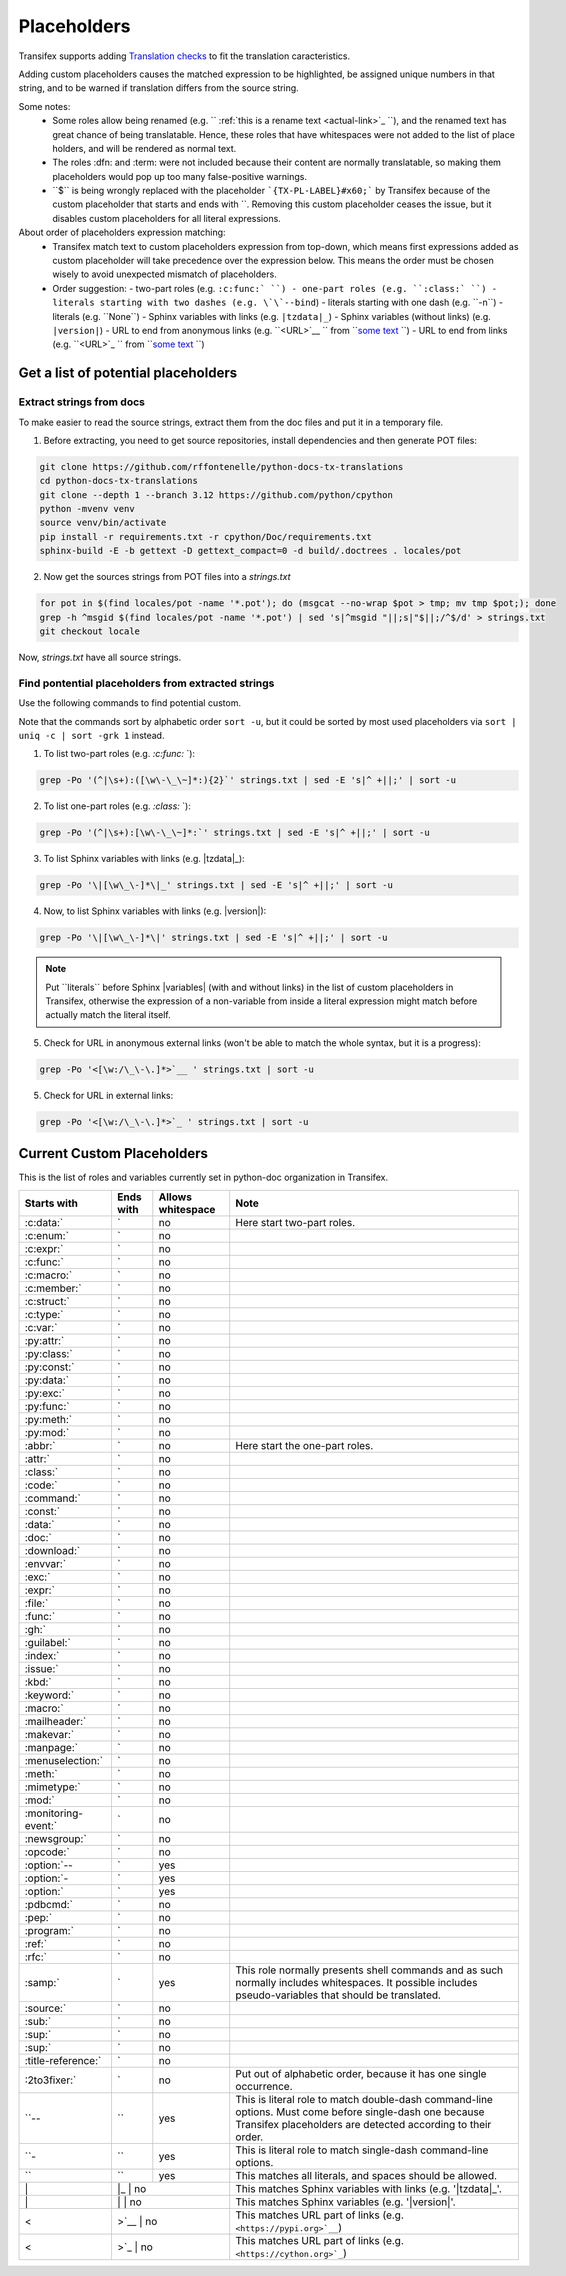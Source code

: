 ============
Placeholders
============


Transifex supports adding
`Translation checks <https://help.transifex.com/en/articles/6241794-setting-translation-checks#h_317a8b70f5>`_
to fit the translation caracteristics.

Adding custom placeholders causes the matched expression to be highlighted, be assigned unique numbers in that string,
and to be warned if translation differs from the source string.

Some notes:
    - Some roles allow being renamed (e.g. `` :ref:`this is a rename text <actual-link>`_ ``), and the renamed text
      has great chance of being translatable. Hence, these roles that have whitespaces were not added to the list
      of place holders, and will be rendered as normal text.
    - The roles :dfn: and :term: were not included because their content are normally translatable, so making them
      placeholders would pop up too many false-positive warnings.
    - \``$\`` is being wrongly replaced with the placeholder ```{TX-PL-LABEL}#x60;``` by Transifex because of the 
      custom placeholder that starts and ends with \``. Removing this custom placeholder ceases the issue, but it
      disables custom placeholders for all literal expressions.

About order of placeholders expression matching:
    - Transifex match text to custom placeholders expression from top-down, which means first expressions added as
      custom placeholder will take precedence over the expression below. This means the order must be chosen wisely
      to avoid unexpected mismatch of placeholders.
    - Order suggestion:
      - two-part roles (e.g. ``:c:func:` ``)
      - one-part roles (e.g. ``:class:` ``)
      - literals starting with two dashes (e.g. \`\`--bind``)
      - literals starting with one dash (e.g. \`\`-n``)
      - literals (e.g. \`\`None``)
      - Sphinx variables with links (e.g. ``|tzdata|_``)
      - Sphinx variables (without links) (e.g. ``|version|``)
      - URL to end from anonymous links (e.g. ``<URL>`__ `` from ```some text <URL>`__ ``)
      - URL to end from links (e.g. ``<URL>`_ `` from ```some text <URL>`_ ``)


Get a list of potential placeholders
------------------------------------

Extract strings from docs
~~~~~~~~~~~~~~~~~~~~~~~~~

To make easier to read the source strings, extract them from the doc files and put it in a temporary file.

1. Before extracting, you need to get source repositories, install dependencies and then generate POT files:

.. code-block:: shell

   git clone https://github.com/rffontenelle/python-docs-tx-translations
   cd python-docs-tx-translations
   git clone --depth 1 --branch 3.12 https://github.com/python/cpython
   python -mvenv venv
   source venv/bin/activate
   pip install -r requirements.txt -r cpython/Doc/requirements.txt
   sphinx-build -E -b gettext -D gettext_compact=0 -d build/.doctrees . locales/pot

2. Now get the sources strings from POT files into a *strings.txt*

.. code-block:: shell

   for pot in $(find locales/pot -name '*.pot'); do (msgcat --no-wrap $pot > tmp; mv tmp $pot;); done
   grep -h ^msgid $(find locales/pot -name '*.pot') | sed 's|^msgid "||;s|"$||;/^$/d' > strings.txt
   git checkout locale

Now, *strings.txt* have all source strings.

Find pontential placeholders from extracted strings
~~~~~~~~~~~~~~~~~~~~~~~~~~~~~~~~~~~~~~~~~~~~~~~~~~~

Use the following commands to find potential custom.

Note that the commands sort by alphabetic order ``sort -u``, but it could be sorted by most used placeholders via ``sort | uniq -c | sort -grk 1`` instead.

1. To list two-part roles (e.g. `:c:func:` `)::

.. code-block:: shell
   
   grep -Po '(^|\s+):([\w\-\_\~]*:){2}`' strings.txt | sed -E 's|^ +||;' | sort -u

2. To list one-part roles (e.g. `:class:` `):

.. code-block:: shell

   grep -Po '(^|\s+):[\w\-\_\~]*:`' strings.txt | sed -E 's|^ +||;' | sort -u

3. To list Sphinx variables with links (e.g. \|tzdata\|_):

.. code-block:: shell

   grep -Po '\|[\w\_\-]*\|_' strings.txt | sed -E 's|^ +||;' | sort -u

4. Now, to list Sphinx variables with links (e.g. \|version\|):

.. code-block:: shell

   grep -Po '\|[\w\_\-]*\|' strings.txt | sed -E 's|^ +||;' | sort -u

.. note::

  Put \`\`literals\`\` before Sphinx \|variables| (with and without links) in the list of custom placeholders in Transifex, otherwise the expression of a non-variable from inside a literal expression might match before actually match the literal itself.

5. Check for URL in anonymous external links (won't be able to match the whole syntax, but it is a progress):

.. code-block:: shell

   grep -Po '<[\w:/\_\-\.]*>`__ ' strings.txt | sort -u

5. Check for URL in external links:

.. code-block:: shell

   grep -Po '<[\w:/\_\-\.]*>`_ ' strings.txt | sort -u

Current Custom Placeholders
---------------------------

This is the list of roles and variables currently set in python-doc organization in Transifex.

+-----------------------+--------------+---------------------+--------------------------------------------------------------------+
| Starts with           | Ends with    | Allows whitespace   | Note                                                               |
+=======================+==============+=====================+====================================================================+
| :c:data:`             | `            | no                  | Here start two-part roles.                                         |
+-----------------------+--------------+---------------------+--------------------------------------------------------------------+
| :c:enum:`             | `            | no                  |                                                                    |
+-----------------------+--------------+---------------------+--------------------------------------------------------------------+
| :c:expr:`             | `            | no                  |                                                                    |
+-----------------------+--------------+---------------------+--------------------------------------------------------------------+
| :c:func:`             | `            | no                  |                                                                    |
+-----------------------+--------------+---------------------+--------------------------------------------------------------------+
| :c:macro:`            | `            | no                  |                                                                    |
+-----------------------+--------------+---------------------+--------------------------------------------------------------------+
| :c:member:`           | `            | no                  |                                                                    |
+-----------------------+--------------+---------------------+--------------------------------------------------------------------+
| :c:struct:`           | `            | no                  |                                                                    |
+-----------------------+--------------+---------------------+--------------------------------------------------------------------+
| :c:type:`             | `            | no                  |                                                                    |
+-----------------------+--------------+---------------------+--------------------------------------------------------------------+
| :c:var:`              | `            | no                  |                                                                    |
+-----------------------+--------------+---------------------+--------------------------------------------------------------------+
| :py:attr:`            | `            | no                  |                                                                    |
+-----------------------+--------------+---------------------+--------------------------------------------------------------------+
| :py:class:`           | `            | no                  |                                                                    |
+-----------------------+--------------+---------------------+--------------------------------------------------------------------+
| :py:const:`           | `            | no                  |                                                                    |
+-----------------------+--------------+---------------------+--------------------------------------------------------------------+
| :py:data:`            | `            | no                  |                                                                    |
+-----------------------+--------------+---------------------+--------------------------------------------------------------------+
| :py:exc:`             | `            | no                  |                                                                    |
+-----------------------+--------------+---------------------+--------------------------------------------------------------------+
| :py:func:`            | `            | no                  |                                                                    |
+-----------------------+--------------+---------------------+--------------------------------------------------------------------+
| :py:meth:`            | `            | no                  |                                                                    |
+-----------------------+--------------+---------------------+--------------------------------------------------------------------+
| :py:mod:`             | `            | no                  |                                                                    |
+-----------------------+--------------+---------------------+--------------------------------------------------------------------+
| :abbr:`               | `            | no                  | Here start the one-part roles.                                     |
+-----------------------+--------------+---------------------+--------------------------------------------------------------------+
| :attr:`               | `            | no                  |                                                                    |
+-----------------------+--------------+---------------------+--------------------------------------------------------------------+
| :class:`              | `            | no                  |                                                                    |
+-----------------------+--------------+---------------------+--------------------------------------------------------------------+
| :code:`               | `            | no                  |                                                                    |
+-----------------------+--------------+---------------------+--------------------------------------------------------------------+
| :command:`            | `            | no                  |                                                                    |
+-----------------------+--------------+---------------------+--------------------------------------------------------------------+
| :const:`              | `            | no                  |                                                                    |
+-----------------------+--------------+---------------------+--------------------------------------------------------------------+
| :data:`               | `            | no                  |                                                                    |
+-----------------------+--------------+---------------------+--------------------------------------------------------------------+
| :doc:`                | `            | no                  |                                                                    |
+-----------------------+--------------+---------------------+--------------------------------------------------------------------+
| :download:`           | `            | no                  |                                                                    |
+-----------------------+--------------+---------------------+--------------------------------------------------------------------+
| :envvar:`             | `            | no                  |                                                                    |
+-----------------------+--------------+---------------------+--------------------------------------------------------------------+
| :exc:`                | `            | no                  |                                                                    |
+-----------------------+--------------+---------------------+--------------------------------------------------------------------+
| :expr:`               | `            | no                  |                                                                    |
+-----------------------+--------------+---------------------+--------------------------------------------------------------------+
| :file:`               | `            | no                  |                                                                    |
+-----------------------+--------------+---------------------+--------------------------------------------------------------------+
| :func:`               | `            | no                  |                                                                    |
+-----------------------+--------------+---------------------+--------------------------------------------------------------------+
| :gh:`                 | `            | no                  |                                                                    |
+-----------------------+--------------+---------------------+--------------------------------------------------------------------+
| :guilabel:`           | `            | no                  |                                                                    |
+-----------------------+--------------+---------------------+--------------------------------------------------------------------+
| :index:`              | `            | no                  |                                                                    |
+-----------------------+--------------+---------------------+--------------------------------------------------------------------+
| :issue:`              | `            | no                  |                                                                    |
+-----------------------+--------------+---------------------+--------------------------------------------------------------------+
| :kbd:`                | `            | no                  |                                                                    |
+-----------------------+--------------+---------------------+--------------------------------------------------------------------+
| :keyword:`            | `            | no                  |                                                                    |
+-----------------------+--------------+---------------------+--------------------------------------------------------------------+
| :macro:`              | `            | no                  |                                                                    |
+-----------------------+--------------+---------------------+--------------------------------------------------------------------+
| :mailheader:`         | `            | no                  |                                                                    |
+-----------------------+--------------+---------------------+--------------------------------------------------------------------+
| :makevar:`            | `            | no                  |                                                                    |
+-----------------------+--------------+---------------------+--------------------------------------------------------------------+
| :manpage:`            | `            | no                  |                                                                    |
+-----------------------+--------------+---------------------+--------------------------------------------------------------------+
| :menuselection:`      | `            | no                  |                                                                    |
+-----------------------+--------------+---------------------+--------------------------------------------------------------------+
| :meth:`               | `            | no                  |                                                                    |
+-----------------------+--------------+---------------------+--------------------------------------------------------------------+
| :mimetype:`           | `            | no                  |                                                                    |
+-----------------------+--------------+---------------------+--------------------------------------------------------------------+
| :mod:`                | `            | no                  |                                                                    |
+-----------------------+--------------+---------------------+--------------------------------------------------------------------+
| :monitoring-event:`   | `            | no                  |                                                                    |
+-----------------------+--------------+---------------------+--------------------------------------------------------------------+
| :newsgroup:`          | `            | no                  |                                                                    |
+-----------------------+--------------+---------------------+--------------------------------------------------------------------+
| :opcode:`             | `            | no                  |                                                                    |
+-----------------------+--------------+---------------------+--------------------------------------------------------------------+
| :option:`--           | `            | yes                 |                                                                    |
+-----------------------+--------------+---------------------+--------------------------------------------------------------------+
| :option:`-            | `            | yes                 |                                                                    |
+-----------------------+--------------+---------------------+--------------------------------------------------------------------+
| :option:`             | `            | yes                 |                                                                    |
+-----------------------+--------------+---------------------+--------------------------------------------------------------------+
| :pdbcmd:`             | `            | no                  |                                                                    |
+-----------------------+--------------+---------------------+--------------------------------------------------------------------+
| :pep:`                | `            | no                  |                                                                    |
+-----------------------+--------------+---------------------+--------------------------------------------------------------------+
| :program:`            | `            | no                  |                                                                    |
+-----------------------+--------------+---------------------+--------------------------------------------------------------------+
| :ref:`                | `            | no                  |                                                                    |
+-----------------------+--------------+---------------------+--------------------------------------------------------------------+
| :rfc:`                | `            | no                  |                                                                    |
+-----------------------+--------------+---------------------+--------------------------------------------------------------------+
| :samp:`               | `            | yes                 | This role normally presents shell commands and as such normally    |
|                       |              |                     | includes whitespaces. It possible includes pseudo-variables that   |
|                       |              |                     | should be translated.                                              |
+-----------------------+--------------+---------------------+--------------------------------------------------------------------+
| :source:`             | `            | no                  |                                                                    |
+-----------------------+--------------+---------------------+--------------------------------------------------------------------+
| :sub:`                | `            | no                  |                                                                    |
+-----------------------+--------------+---------------------+--------------------------------------------------------------------+
| :sup:`                | `            | no                  |                                                                    |
+-----------------------+--------------+---------------------+--------------------------------------------------------------------+
| :sup:`                | `            | no                  |                                                                    |
+-----------------------+--------------+---------------------+--------------------------------------------------------------------+
| :title-reference:`    | `            | no                  |                                                                    |
+-----------------------+--------------+---------------------+--------------------------------------------------------------------+
| :2to3fixer:`          | `            | no                  | Put out of alphabetic order, because it has one single occurrence. |
+-----------------------+--------------+---------------------+--------------------------------------------------------------------+
| \``--                 | \``          | yes                 | This is literal role to match double-dash command-line options.    |
|                       |              |                     | Must come before single-dash one because Transifex placeholders    |
|                       |              |                     | are detected according to their order.                             |
+-----------------------+--------------+---------------------+--------------------------------------------------------------------+
| \``-                  | \``          | yes                 | This is literal role to match single-dash command-line options.    |
+-----------------------+--------------+---------------------+--------------------------------------------------------------------+
| \``                   | \``          | yes                 | This matches all literals, and spaces should be allowed.           |
+-----------------------+--------------+---------------------+--------------------------------------------------------------------+
| \|                    | \|_           | no                 | This matches Sphinx variables with links (e.g. '\|tzdata\|_'.      |
+-----------------------+--------------+---------------------+--------------------------------------------------------------------+
| \|                    | \|            | no                 | This matches Sphinx variables (e.g. '\|version\|'.                 |
+-----------------------+--------------+---------------------+--------------------------------------------------------------------+
| <                     | >`__          | no                 | This matches URL part of links (e.g. ``<https://pypi.org>`__``)    |
+-----------------------+--------------+---------------------+--------------------------------------------------------------------+
| <                     | >`_           | no                 | This matches URL part of links (e.g. ``<https://cython.org>`_``)   |
+-----------------------+--------------+---------------------+--------------------------------------------------------------------+
